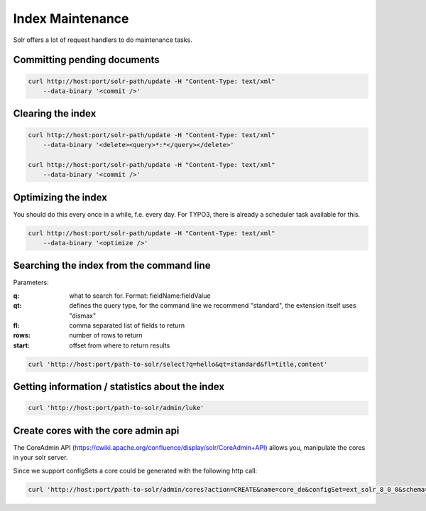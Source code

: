 =================
Index Maintenance
=================

Solr offers a lot of request handlers to do maintenance tasks.

Committing pending documents
============================

.. code-block:: bash

    curl http://host:port/solr-path/update -H "Content-Type: text/xml"
        --data-binary '<commit />'

Clearing the index
==================


.. code-block:: bash

    curl http://host:port/solr-path/update -H "Content-Type: text/xml"
        --data-binary '<delete><query>*:*</query></delete>'

    curl http://host:port/solr-path/update -H "Content-Type: text/xml"
        --data-binary '<commit />'


Optimizing the index
====================

You should do this every once in a while, f.e. every day. For TYPO3, there is already a scheduler task available for this.


.. code-block:: bash

    curl http://host:port/solr-path/update -H "Content-Type: text/xml"
        --data-binary '<optimize />'

Searching the index from the command line
=========================================

Parameters:

:q: what to search for. Format: fieldName:fieldValue
:qt: defines the query type, for the command line we recommend "standard", the extension itself uses "dismax"
:fl: comma separated list of fields to return
:rows: number of rows to return
:start: offset from where to return results


.. code-block:: bash

    curl 'http://host:port/path-to-solr/select?q=hello&qt=standard&fl=title,content'

Getting information / statistics about the index
================================================

.. code-block:: bash

    curl 'http://host:port/path-to-solr/admin/luke'


Create cores with the core admin api
====================================

The CoreAdmin API (https://cwiki.apache.org/confluence/display/solr/CoreAdmin+API) allows you, manipulate the cores in your solr server.

Since we support configSets a core could be generated with the following http call:

.. code-block:: bash

    curl 'http://host:port/path-to-solr/admin/cores?action=CREATE&name=core_de&configSet=ext_solr_8_0_0&schema=german/schema.xml&dataDir=../../data/german'


